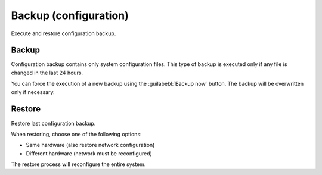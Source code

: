 ======================
Backup (configuration)
======================

Execute and restore configuration backup.

Backup
======

Configuration backup contains only system configuration files.
This type of backup is executed only if any file is changed in the last 24 hours.

You can force the execution of a new backup using the :guilabebl:`Backup now` button.
The backup will be overwritten only if necessary.

Restore
=======

Restore last configuration backup.

When restoring, choose one of the following options:

* Same hardware (also restore network configuration)
* Different hardware (network must be reconfigured)

The restore process will reconfigure the entire system.

.. raw:: html

   {{{INCLUDE NethServer_Module_BackupConfig_*.html}}}

